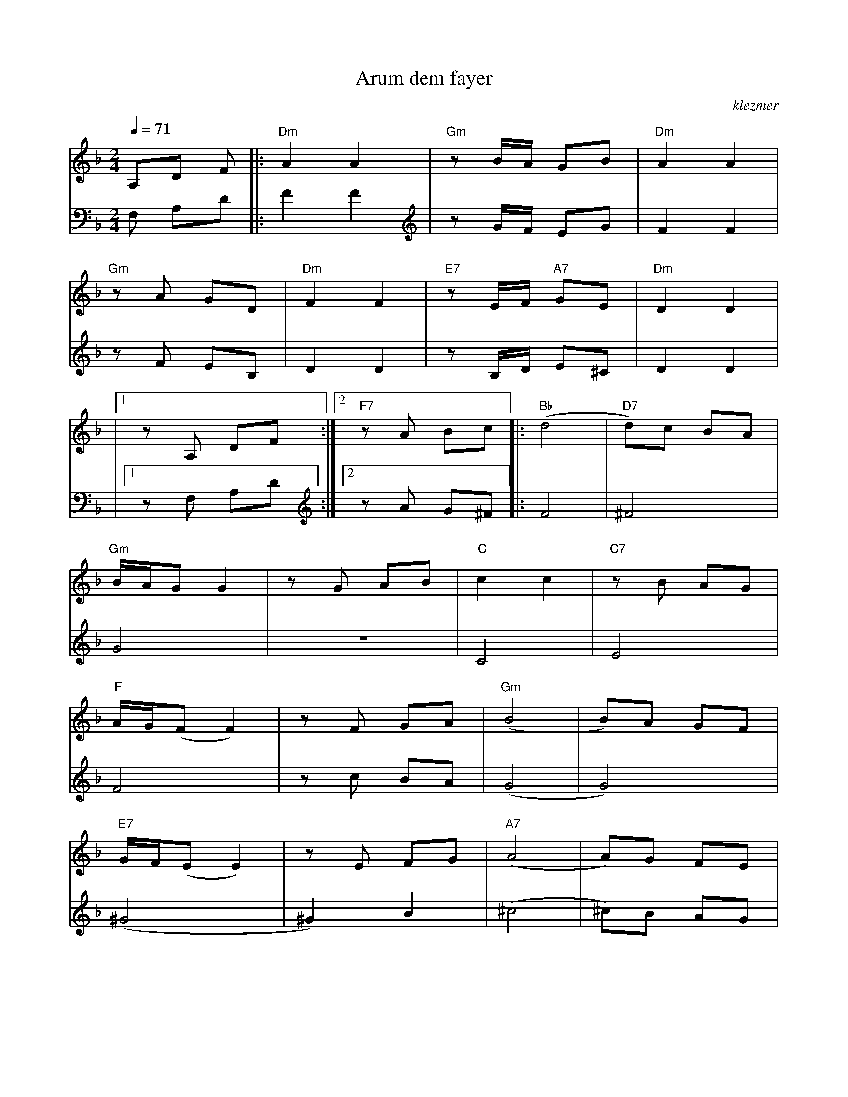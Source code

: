 X: 56
T:Arum dem fayer
O:klezmer
M:2/4
L:1/8
Q:1/4=71
K:Dm
V:1
A,D F |:"Dm" A2 A2 |"Gm" zB/A/ GB |"Dm" A2 A2 |
"Gm" zA GD |"Dm" F2 F2 |"E7" zE/F/ "A7" GE |"Dm" D2 D2 |
|1 zA, DF :|2 "F7" zA Bc || |:"Bb" (d4 |"D7" d)c BA |
"Gm" B/A/G G2 |zG AB |"C" c2 c2 |"C7" zB AG |
"F" A/G/(F F2) |zF GA |"Gm" (B4 |B)A GF |
"E7" G/F/(E E2) |zE FG |"A7" (A4 |A)G FE |
"Dm" F/E/(D D2) |1 "F7" zA Bc :|2 z||
V:2          %2e stem
F, A,D  |:F2 F2 |zG/F/ EG |F2 F2 |
zF EB, |D2 D2 |zB,/D/ E^C |D2 D2 |
|1 zF, A,D :|2 zA G^F || |:F4 |^F4 |
G4 |z4 |C4 |E4 |
F4 |zc BA |(G4 |G4) |
(^G4 |^G2) B2 |(^c4 |^c)B AG |
F4 |1 zA G^F :|2 z||

